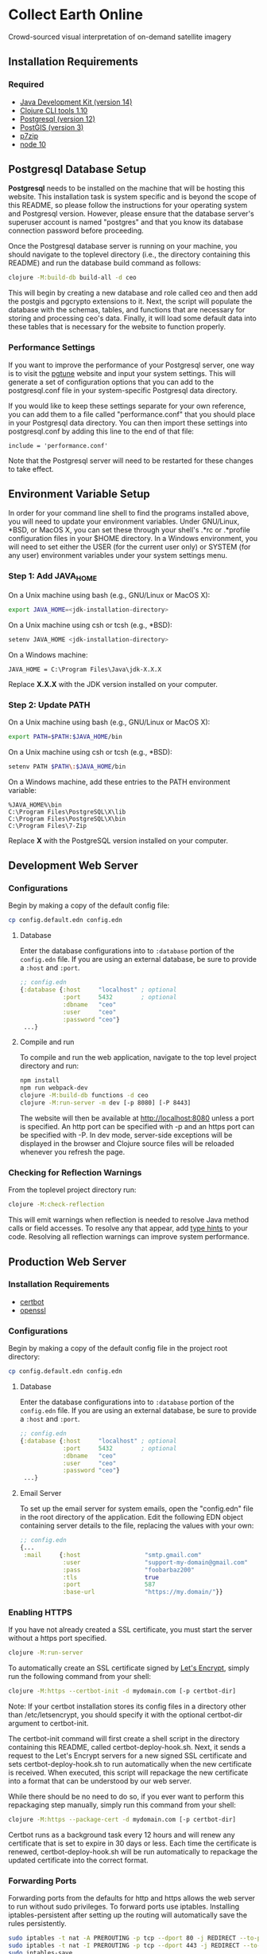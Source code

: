 * Collect Earth Online

Crowd-sourced visual interpretation of on-demand satellite imagery

** Installation Requirements

*** Required

- [[https://jdk.java.net][Java Development Kit (version 14)]]
- [[https://clojure.org/guides/getting_started][Clojure CLI tools 1.10]]
- [[https://www.postgresql.org/download][Postgresql (version 12)]]
- [[https://postgis.net/install/][PostGIS (version 3)]]
- [[https://www.7-zip.org/][p7zip]]
- [[https://nodejs.org/en/][node 10]]

** Postgresql Database Setup

*Postgresql* needs to be installed on the machine that will be hosting
this website. This installation task is system specific and is beyond
the scope of this README, so please follow the instructions for your
operating system and Postgresql version. However, please ensure that
the database server's superuser account is named "postgres" and that
you know its database connection password before proceeding.

Once the Postgresql database server is running on your machine, you
should navigate to the toplevel directory (i.e., the directory
containing this README) and run the database build command as follows:

#+begin_src sh
clojure -M:build-db build-all -d ceo
#+end_src

This will begin by creating a new database and role called ceo and
then add the postgis and pgcrypto extensions to it. Next, the script
will populate the database with the schemas, tables, and functions
that are necessary for storing and processing ceo's data. Finally, it
will load some default data into these tables that is necessary for
the website to function properly.

*** Performance Settings

If you want to improve the performance of your Postgresql server, one
way is to visit the [[https://pgtune.leopard.in.ua/][pgtune]] website
and input your system settings. This will generate a set of configuration
options that you can add to the postgresql.conf file in your system-specific
Postgresql data directory.

If you would like to keep these settings separate for your own
reference, you can add them to a file called "performance.conf" that
you should place in your Postgresql data directory. You can then
import these settings into postgresql.conf by adding this line to the
end of that file:

#+begin_example
include = 'performance.conf'
#+end_example

Note that the Postgresql server will need to be restarted for these
changes to take effect.

** Environment Variable Setup

In order for your command line shell to find the programs installed
above, you will need to update your environment variables. Under
GNU/Linux, *BSD, or MacOS X, you can set these through your shell's
.*rc or .*profile configuration files in your $HOME directory. In a
Windows environment, you will need to set either the USER (for the
current user only) or SYSTEM (for any user) environment variables
under your system settings menu.

*** Step 1: Add JAVA_HOME

On a Unix machine using bash (e.g., GNU/Linux or MacOS X):

#+begin_src sh
export JAVA_HOME=<jdk-installation-directory>
#+end_src

On a Unix machine using csh or tcsh (e.g., *BSD):

#+begin_src sh
setenv JAVA_HOME <jdk-installation-directory>
#+end_src

On a Windows machine:

#+begin_example
JAVA_HOME = C:\Program Files\Java\jdk-X.X.X
#+end_example

Replace *X.X.X* with the JDK version installed on your computer.

*** Step 2: Update PATH

On a Unix machine using bash (e.g., GNU/Linux or MacOS X):

#+begin_src sh
export PATH=$PATH:$JAVA_HOME/bin
#+end_src

On a Unix machine using csh or tcsh (e.g., *BSD):

#+begin_src sh
setenv PATH $PATH\:$JAVA_HOME/bin
#+end_src

On a Windows machine, add these entries to the PATH environment
variable:

#+begin_example
%JAVA_HOME%\bin
C:\Program Files\PostgreSQL\X\lib
C:\Program Files\PostgreSQL\X\bin
C:\Program Files\7-Zip
#+end_example

Replace *X* with the PostgreSQL version installed on your computer.

** Development Web Server

*** Configurations

Begin by making a copy of the default config file:
#+begin_src sh
cp config.default.edn config.edn
#+end_src

**** Database

Enter the database configurations into to ~:database~ portion of the
~config.edn~ file. If you are using an external database, be sure to provide
a ~:host~ and ~:port~.

#+begin_src clojure
;; config.edn
{:database {:host     "localhost" ; optional
            :port     5432        ; optional
            :dbname   "ceo"
            :user     "ceo"
            :password "ceo"}
 ...}
#+end_src

**** Compile and run

To compile and run the web application, navigate to the top level
project directory and run:

#+begin_src sh
npm install
npm run webpack-dev
clojure -M:build-db functions -d ceo
clojure -M:run-server -m dev [-p 8080] [-P 8443]
#+end_src

The website will then be available at http://localhost:8080 unless a
port is specified. An http port can be specified with -p and an https
port can be specified with -P. In dev mode, server-side exceptions
will be displayed in the browser and Clojure source files will be
reloaded whenever you refresh the page.

*** Checking for Reflection Warnings

From the toplevel project directory run:

#+begin_src sh
clojure -M:check-reflection
#+end_src

This will emit warnings when reflection is needed to resolve Java
method calls or field accesses. To resolve any that appear, add
[[https://clojure.org/reference/java_interop#typehints][type hints]]
to your code. Resolving all reflection warnings can improve
system performance.

** Production Web Server

*** Installation Requirements

- [[https://certbot.eff.org/][certbot]]
- [[https://www.openssl.org/source/][openssl]]

*** Configurations

Begin by making a copy of the default config file in the project root directory:
#+begin_src sh
cp config.default.edn config.edn
#+end_src

**** Database

Enter the database configurations into to ~:database~ portion of the
~config.edn~ file. If you are using an external database, be sure to provide
a ~:host~ and ~:port~.

#+begin_src clojure
;; config.edn
{:database {:host     "localhost" ; optional
            :port     5432        ; optional
            :dbname   "ceo"
            :user     "ceo"
            :password "ceo"}
 ...}
#+end_src

**** Email Server

To set up the email server for system emails, open the "config.edn" file in
the root directory of the application. Edit the following EDN object containing
server details to the file, replacing the values with your own:

#+begin_src clojure
;; config.edn
{...
 :mail     {:host                  "smtp.gmail.com"
            :user                  "support-my-domain@gmail.com"
            :pass                  "foobarbaz200"
            :tls                   true
            :port                  587
            :base-url              "https://my.domain/"}}
#+end_src

*** Enabling HTTPS

If you have not already created a SSL certificate, you must start the server
without a https port specified.

#+begin_src sh
clojure -M:run-server
#+end_src

To automatically create an SSL certificate signed by [[https://letsencrypt.org][Let's Encrypt]],
simply run the following command from your shell:

#+begin_src sh
clojure -M:https --certbot-init -d mydomain.com [-p certbot-dir]
#+end_src

Note: If your certbot installation stores its config files in a
directory other than /etc/letsencrypt, you should specify it with the
optional certbot-dir argument to certbot-init.

The certbot-init command will first create a shell script in the
directory containing this README, called certbot-deploy-hook.sh. Next,
it sends a request to the Let's Encrypt servers for a new signed SSL
certificate and sets certbot-deploy-hook.sh to run automatically when
the new certificate is received. When executed, this script will
repackage the new certificate into a format that can be understood by
our web server.

While there should be no need to do so, if you ever want to perform
this repackaging step manually, simply run this command from your
shell:

#+begin_src sh
clojure -M:https --package-cert -d mydomain.com [-p certbot-dir]
#+end_src

Certbot runs as a background task every 12 hours and will renew any
certificate that is set to expire in 30 days or less. Each time the
certificate is renewed, certbot-deploy-hook.sh will be run
automatically to repackage the updated certificate into the correct
format.

*** Forwarding Ports

Forwarding ports from the defaults for http and https allows the web server
to run without sudo privileges. To forward ports use iptables. Installing
iptables-persistent after setting up the routing will automatically save
the rules persistently.

#+begin_src sh
sudo iptables -t nat -A PREROUTING -p tcp --dport 80 -j REDIRECT --to-ports 8080
sudo iptables -t nat -I PREROUTING -p tcp --dport 443 -j REDIRECT --to-ports 8443
sudo iptables-save
sudo apt -y install iptables-persistent
#+end_src

*** Building GEE-Gateway

In order to use the Geo-Dash portion of CEO, we need to install an
application to communicate with Google Earth Engine called
GEE-Gateway. To build and launch GEE-Gateway, download its source code
from https://github.com/openforis/gee-gateway and follow the steps in
its README file.

*** Launching the Web Server

To compile and run the web application, navigate to the top level
project directory and run:

#+begin_src sh
npm install
npm run webpack-prod
clojure -M:build-db functions -d ceo
clojure -M:run-server -m [dev|prod] [-p 8080] [-P 8443]
#+end_src

The website will then be available at http://localhost:8080 unless a
port is specified. An http port can be specified with -p and an https
port can be specified with -P. In dev mode, server-side exceptions
will be displayed in the browser and Clojure source files will be
reloaded whenever you refresh the page. These features are disabled in
prod mode. If -m is unspecified, it will default to prod mode.

*** Maintaining Daily Logs

By default the server will log to standard out. If you would like to
have the system log to YYYY-DD-MM.log, use the "-o path" option to
specify an output path. You can either specify a path relative to
the toplevel directory of this repository or an absolute path on
your filesystem. The logger will keep the 10 most recent logs.

*** Using the Announcement Banner

On each page load clojure will read the value of announcement.txt. If text is
found, the value will be inserted into a HTML element that displays as a red
banner at the top of the page. To add a new announcement, edit
announcement.txt and add a new message.  To remove the announcement, edit
announcement.txt and remove all text.

** Contact

*Authors:*
- [[mailto:gjohnson@sig-gis.com][Gary W. Johnson (SIG)]]
- [[mailto:dsaah@sig-gis.com][David S. Saah (SIG)]]
- [[mailto:billy.ashmall@nasa.gov][Billy Ashmall (NASA)]]
- [[mailto:githika.tondapu@nasa.gov][Githika Tondapu (NASA)]]
- [[mailto:stefano.ricci@fao.org][Stefano Ricci (FAO)]]
- [[mailto:roberto.fontanarosa@fao.org][Roberto Fontanarosa (FAO)]]
- [[mailto:alfonso.sanchezpausdiaz@fao.org][Alfonso SanchezPausDiaz (FAO)]]
- [[mailto:mspencer@sig-gis.com][Matt Spencer (SIG)]]
- [[mailto:bbhandari@sig-gis.com][Biplov Bhandari (SIG)]]

** License and Distribution

Copyright © 2016-2020 FAO.

Collect Earth Online is distributed by FAO under the terms of the MIT
License. See LICENSE in this directory for more information.
